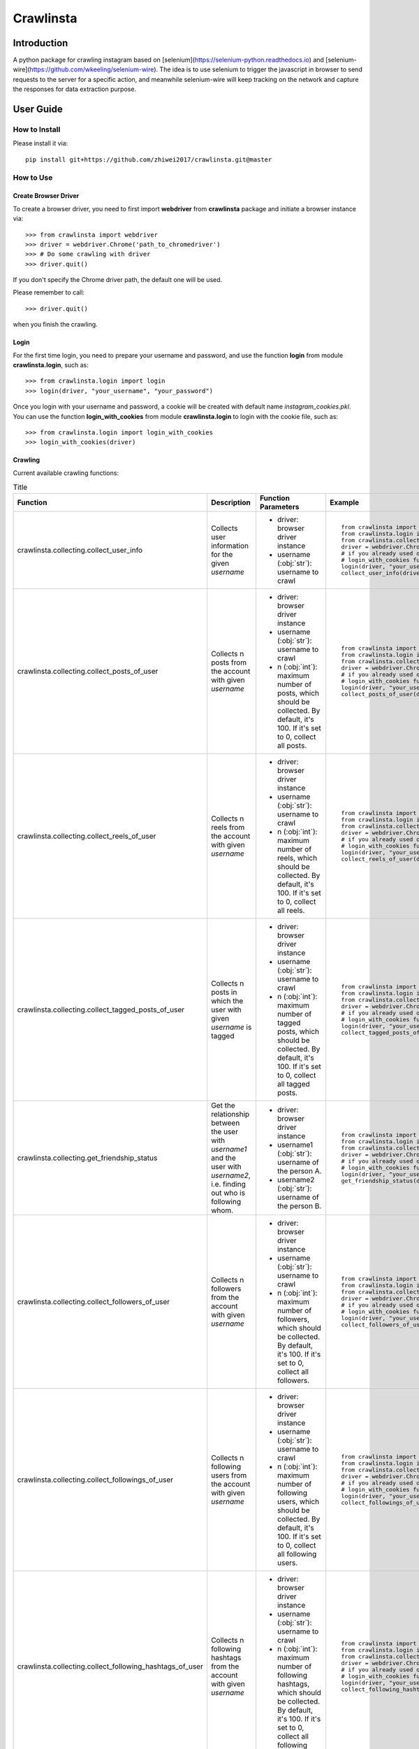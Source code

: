 Crawlinsta
==========

Introduction
------------
A python package for crawling instagram based on [selenium](https://selenium-python.readthedocs.io)
and [selenium-wire](https://github.com/wkeeling/selenium-wire). The idea is to use selenium
to trigger the javascript in browser to send requests to the server for a specific action,
and meanwhile selenium-wire will keep tracking on the network and capture the responses
for data extraction purpose.

User Guide
----------

How to Install
++++++++++++++

Please install it via::

    pip install git+https://github.com/zhiwei2017/crawlinsta.git@master

How to Use
++++++++++

Create Browser Driver
~~~~~~~~~~~~~~~~~~~~~
To create a browser driver, you need to first import **webdriver** from
**crawlinsta** package and initiate a browser instance via::

    >>> from crawlinsta import webdriver
    >>> driver = webdriver.Chrome('path_to_chromedriver')
    >>> # Do some crawling with driver
    >>> driver.quit()

If you don't specify the Chrome driver path, the default one will be used.

Please remember to call::

    >>> driver.quit()

when you finish the crawling.

Login
~~~~~

For the first time login, you need to prepare your username and password, and
use the function **login** from module **crawlinsta.login**, such as::

    >>> from crawlinsta.login import login
    >>> login(driver, "your_username", "your_password")

Once you login with your username and password, a cookie will be created with
default name *instagram_cookies.pkl*. You can use the function **login_with_cookies**
from module **crawlinsta.login** to login with the cookie file, such as::

    >>> from crawlinsta.login import login_with_cookies
    >>> login_with_cookies(driver)

Crawling
~~~~~~~~

Current available crawling functions:

.. list-table:: Title
   :widths: 10 30 30 30
   :header-rows: 1

   * - Function
     - Description
     - Function Parameters
     - Example
   * - crawlinsta.collecting.collect_user_info
     - Collects user information for the given `username`
     -
        * driver: browser driver instance
        * username (:obj:`str`): username to crawl
     - ::

        from crawlinsta import webdriver
        from crawlinsta.login import login, login_with_cookies
        from crawlinsta.collecting import collect_user_info
        driver = webdriver.Chrome('path_to_chromedriver')
        # if you already used once the login function, you can use the
        # login_with_cookies function to login with the cookie file.
        login(driver, "your_username", "your_password")  # or login_with_cookies(driver)
        collect_user_info(driver, "dummy_instagram_username")

   * - crawlinsta.collecting.collect_posts_of_user
     - Collects n posts from the account with given `username`
     -
        * driver: browser driver instance
        * username (:obj:`str`): username to crawl
        * n (:obj:`int`): maximum number of posts, which should be collected. By default, it's 100. If it's set to 0, collect all posts.
     - ::

        from crawlinsta import webdriver
        from crawlinsta.login import login, login_with_cookies
        from crawlinsta.collecting import collect_posts_of_user
        driver = webdriver.Chrome('path_to_chromedriver')
        # if you already used once the login function, you can use the
        # login_with_cookies function to login with the cookie file.
        login(driver, "your_username", "your_password")  # or login_with_cookies(driver)
        collect_posts_of_user(driver, "dummy_instagram_username", 100)

   * - crawlinsta.collecting.collect_reels_of_user
     - Collects n reels from the account with given `username`
     -
        * driver: browser driver instance
        * username (:obj:`str`): username to crawl
        * n (:obj:`int`): maximum number of reels, which should be collected. By default, it's 100. If it's set to 0, collect all reels.
     - ::

        from crawlinsta import webdriver
        from crawlinsta.login import login, login_with_cookies
        from crawlinsta.collecting import collect_reels_of_user
        driver = webdriver.Chrome('path_to_chromedriver')
        # if you already used once the login function, you can use the
        # login_with_cookies function to login with the cookie file.
        login(driver, "your_username", "your_password")  # or login_with_cookies(driver)
        collect_reels_of_user(driver, "dummy_instagram_username", 100)

   * - crawlinsta.collecting.collect_tagged_posts_of_user
     - Collects n posts in which the user with given `username` is tagged
     -
        * driver: browser driver instance
        * username (:obj:`str`): username to crawl
        * n (:obj:`int`): maximum number of tagged posts, which should be collected. By default, it's 100. If it's set to 0, collect all tagged posts.
     - ::

        from crawlinsta import webdriver
        from crawlinsta.login import login, login_with_cookies
        from crawlinsta.collecting import collect_tagged_posts_of_user
        driver = webdriver.Chrome('path_to_chromedriver')
        # if you already used once the login function, you can use the
        # login_with_cookies function to login with the cookie file.
        login(driver, "your_username", "your_password")  # or login_with_cookies(driver)
        collect_tagged_posts_of_user(driver, "dummy_instagram_username", 100)

   * - crawlinsta.collecting.get_friendship_status
     - Get the relationship between the user with `username1` and the user with `username2`, i.e. finding out who is following whom.
     -
        * driver: browser driver instance
        * username1 (:obj:`str`): username of the person A.
        * username2 (:obj:`str`): username of the person B.
     - ::

        from crawlinsta import webdriver
        from crawlinsta.login import login, login_with_cookies
        from crawlinsta.collecting import get_friendship_status
        driver = webdriver.Chrome('path_to_chromedriver')
        # if you already used once the login function, you can use the
        # login_with_cookies function to login with the cookie file.
        login(driver, "your_username", "your_password")  # or login_with_cookies(driver)
        get_friendship_status(driver, "dummy_instagram_username1", "dummy_instagram_username2")

   * - crawlinsta.collecting.collect_followers_of_user
     - Collects n followers from the account with given `username`
     -
        * driver: browser driver instance
        * username (:obj:`str`): username to crawl
        * n (:obj:`int`): maximum number of followers, which should be collected. By default, it's 100. If it's set to 0, collect all followers.
     - ::

        from crawlinsta import webdriver
        from crawlinsta.login import login, login_with_cookies
        from crawlinsta.collecting import collect_followers_of_user
        driver = webdriver.Chrome('path_to_chromedriver')
        # if you already used once the login function, you can use the
        # login_with_cookies function to login with the cookie file.
        login(driver, "your_username", "your_password")  # or login_with_cookies(driver)
        collect_followers_of_user(driver, "dummy_instagram_username", 100)

   * - crawlinsta.collecting.collect_followings_of_user
     - Collects n following users from the account with given `username`
     -
        * driver: browser driver instance
        * username (:obj:`str`): username to crawl
        * n (:obj:`int`): maximum number of following users, which should be collected. By default, it's 100. If it's set to 0, collect all following users.
     - ::

        from crawlinsta import webdriver
        from crawlinsta.login import login, login_with_cookies
        from crawlinsta.collecting import collect_followings_of_user
        driver = webdriver.Chrome('path_to_chromedriver')
        # if you already used once the login function, you can use the
        # login_with_cookies function to login with the cookie file.
        login(driver, "your_username", "your_password")  # or login_with_cookies(driver)
        collect_followings_of_user(driver, "dummy_instagram_username", 100)

   * - crawlinsta.collecting.collect_following_hashtags_of_user
     - Collects n following hashtags from the account with given `username`
     -
        * driver: browser driver instance
        * username (:obj:`str`): username to crawl
        * n (:obj:`int`): maximum number of following hashtags, which should be collected. By default, it's 100. If it's set to 0, collect all following hashtags.
     - ::

        from crawlinsta import webdriver
        from crawlinsta.login import login, login_with_cookies
        from crawlinsta.collecting import collect_following_hashtags_of_user
        driver = webdriver.Chrome('path_to_chromedriver')
        # if you already used once the login function, you can use the
        # login_with_cookies function to login with the cookie file.
        login(driver, "your_username", "your_password")  # or login_with_cookies(driver)
        collect_following_hashtags_of_user(driver, "dummy_instagram_username", 100)

   * - crawlinsta.collecting.collect_likers_of_post
     - Collect the users, who likes a given post.
     -
        * driver: browser driver instance
        * post_code (:obj:`str`): post code, used for generating post directly accessible url.
        * n (:obj:`int`): maximum number of likers, which should be collected. By default, it's 100. If it's set to 0, collect all likers.
     - ::

        from crawlinsta import webdriver
        from crawlinsta.login import login, login_with_cookies
        from crawlinsta.collecting import collect_likers_of_post
        driver = webdriver.Chrome('path_to_chromedriver')
        # if you already used once the login function, you can use the
        # login_with_cookies function to login with the cookie file.
        login(driver, "your_username", "your_password")  # or login_with_cookies(driver)
        collect_likers_of_post(driver, "dummy_post_code", 100)

   * - crawlinsta.collecting.collect_comments_of_post
     - Collect n comments of a given post.
     -
        * driver: browser driver instance
        * post_code (:obj:`str`): post code, used for generating post directly accessible url.
        * n (:obj:`int`): maximum number of comments, which should be collected. By default, it's 100. If it's set to 0, collect all comments.
     - ::

        from crawlinsta import webdriver
        from crawlinsta.login import login, login_with_cookies
        from crawlinsta.collecting import collect_comments_of_post
        driver = webdriver.Chrome('path_to_chromedriver')
        # if you already used once the login function, you can use the
        # login_with_cookies function to login with the cookie file.
        login(driver, "your_username", "your_password")  # or login_with_cookies(driver)
        collect_comments_of_post(driver, "dummy_post_code", 100)

   * - crawlinsta.collecting.search_with_keyword
     - Search hashtags or users with given keyword.
     -
        * driver: browser driver instance
        * keyword (:obj:`str`): keyword for searching.
        * pers (:obj:`bool`): indicating whether results should be personalized or not.
     - ::

        from crawlinsta import webdriver
        from crawlinsta.login import login, login_with_cookies
        from crawlinsta.collecting import search_with_keyword
        driver = webdriver.Chrome('path_to_chromedriver')
        # if you already used once the login function, you can use the
        # login_with_cookies function to login with the cookie file.
        login(driver, "your_username", "your_password")  # or login_with_cookies(driver)
        search_with_keyword(driver, "dummy_searching_keyword", pers=True)

   * - crawlinsta.collecting.collect_top_posts_of_hashtag
     - Collect top posts of a given hashtag.
     -
        * driver: browser driver instance
        * hashtag (:obj:`str`): hashtag
     - ::

        from crawlinsta import webdriver
        from crawlinsta.login import login, login_with_cookies
        from crawlinsta.collecting import collect_top_posts_of_hashtag
        driver = webdriver.Chrome('path_to_chromedriver')
        # if you already used once the login function, you can use the
        # login_with_cookies function to login with the cookie file.
        login(driver, "your_username", "your_password")  # or login_with_cookies(driver)
        collect_top_posts_of_hashtag(driver, "dummy_hashtag")

   * - crawlinsta.collecting.collect_posts_by_music_id
     - Collect n posts containing the given music_id. If n is set to 0, collect all posts.
     -
        * driver: browser driver instance.
        * music_id (:obj:`str`): id of the music.
        * n (:obj:`int`): maximum number of posts, which should be collected. By default, it's 100. If it's set to 0, collect all posts.
     - ::

        from crawlinsta import webdriver
        from crawlinsta.login import login, login_with_cookies
        from crawlinsta.collecting import collect_posts_by_music_id
        driver = webdriver.Chrome('path_to_chromedriver')
        # if you already used once the login function, you can use the
        # login_with_cookies function to login with the cookie file.
        login(driver, "your_username", "your_password")  # or login_with_cookies(driver)
        collect_posts_by_music_id(driver, "dummy_music_id", 100)

   * - crawlinsta.collecting.download_media
     - Download the image/video based on the given media_url, and store it to the given path.
     -
        * driver: browser driver instance
        * media_url (:obj:`str`): url of the media for downloading.
        * file_name (:obj:`str`): path for storing the downloaded media.
     - ::

        from crawlinsta import webdriver
        from crawlinsta.login import login, login_with_cookies
        from crawlinsta.collecting import download_media
        driver = webdriver.Chrome('path_to_chromedriver')
        # if you already used once the login function, you can use the
        # login_with_cookies function to login with the cookie file.
        login(driver, "your_username", "your_password")  # or login_with_cookies(driver)
        download_media(driver, "dummy_media_url", "dummy")

Maintainers
-----------

..
    TODO: List here the people responsible for the development and maintaining of this project.
    Format: **Name** - *Role/Responsibility* - Email

* **Zhiwei Zhang** - *Maintainer* - `zhiwei2017@gmail.com <mailto:zhiwei2017@gmail.com?subject=[GitHub]Instagram%20Crawler>`_